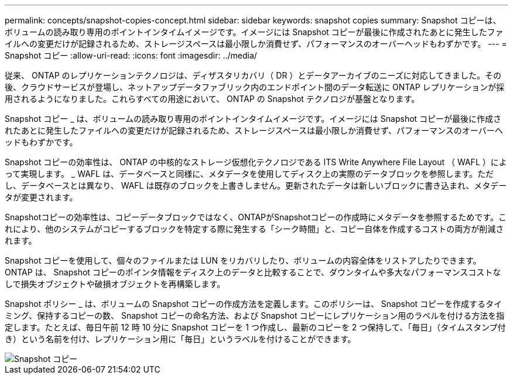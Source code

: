 ---
permalink: concepts/snapshot-copies-concept.html 
sidebar: sidebar 
keywords: snapshot copies 
summary: Snapshot コピーは、ボリュームの読み取り専用のポイントインタイムイメージです。イメージには Snapshot コピーが最後に作成されたあとに発生したファイルへの変更だけが記録されるため、ストレージスペースは最小限しか消費せず、パフォーマンスのオーバーヘッドもわずかです。 
---
= Snapshot コピー
:allow-uri-read: 
:icons: font
:imagesdir: ../media/


[role="lead"]
従来、 ONTAP のレプリケーションテクノロジは、ディザスタリカバリ（ DR ）とデータアーカイブのニーズに対応してきました。その後、クラウドサービスが登場し、ネットアップデータファブリック内のエンドポイント間のデータ転送に ONTAP レプリケーションが採用されるようになりました。これらすべての用途において、 ONTAP の Snapshot テクノロジが基盤となります。

Snapshot コピー _ は、ボリュームの読み取り専用のポイントインタイムイメージです。イメージには Snapshot コピーが最後に作成されたあとに発生したファイルへの変更だけが記録されるため、ストレージスペースは最小限しか消費せず、パフォーマンスのオーバーヘッドもわずかです。

Snapshot コピーの効率性は、 ONTAP の中核的なストレージ仮想化テクノロジである ITS Write Anywhere File Layout （ WAFL ）によって実現します。 _ WAFL は、データベースと同様に、メタデータを使用してディスク上の実際のデータブロックを参照します。ただし、データベースとは異なり、 WAFL は既存のブロックを上書きしません。更新されたデータは新しいブロックに書き込まれ、メタデータが変更されます。

Snapshotコピーの効率性は、コピーデータブロックではなく、ONTAPがSnapshotコピーの作成時にメタデータを参照するためです。これにより、他のシステムがコピーするブロックを特定する際に発生する「シーク時間」と、コピー自体を作成するコストの両方が削減されます。

Snapshot コピーを使用して、個々のファイルまたは LUN をリカバリしたり、ボリュームの内容全体をリストアしたりできます。ONTAP は、 Snapshot コピーのポインタ情報をディスク上のデータと比較することで、ダウンタイムや多大なパフォーマンスコストなしで損失オブジェクトや破損オブジェクトを再構築します。

Snapshot ポリシー _ は、ボリュームの Snapshot コピーの作成方法を定義します。このポリシーは、 Snapshot コピーを作成するタイミング、保持するコピーの数、 Snapshot コピーの命名方法、および Snapshot コピーにレプリケーション用のラベルを付ける方法を指定します。たとえば、毎日午前 12 時 10 分に Snapshot コピーを 1 つ作成し、最新のコピーを 2 つ保持して、「毎日」（タイムスタンプ付き）という名前を付け、レプリケーション用に「毎日」というラベルを付けることができます。

image::../media/snapshot-copy.gif[Snapshot コピー]
